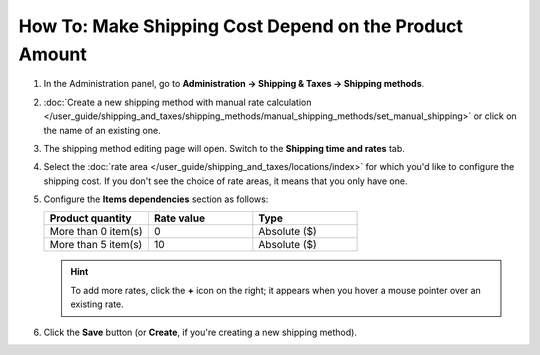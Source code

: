 *******************************************************
How To: Make Shipping Cost Depend on the Product Amount
*******************************************************

#. In the Administration panel, go to **Administration → Shipping & Taxes → Shipping methods**.

#. :doc:`Create a new shipping method with manual rate calculation </user_guide/shipping_and_taxes/shipping_methods/manual_shipping_methods/set_manual_shipping>` or click on the name of an existing one.

#. The shipping method editing page will open. Switch to the **Shipping time and rates** tab.

#. Select the :doc:`rate area </user_guide/shipping_and_taxes/locations/index>` for which you'd like to configure the shipping cost. If you don't see the choice of rate areas, it means that you only have one.

#. Configure the **Items dependencies** section as follows:

   .. list-table::
       :widths: 10 10 10
       :header-rows: 1

       *   -   Product quantity 
           -   Rate value
           -   Type
       *   -   More than 0 item(s)
           -   0
           -   Absolute ($)
       *   -   More than 5 item(s)
           -   10
           -   Absolute ($)

   .. image:: img/amount.png
       :align: center
       :alt: Editing shipping method

   .. hint::

       To add more rates, click the **+** icon on the right; it appears when you hover a mouse pointer over an existing rate.

#. Click the **Save** button (or **Create**, if you're creating a new shipping method).

.. meta::
   :description: How to set shipping rates that depend on the amount of ordered products in CS-Cart or Multi-Vendor?
